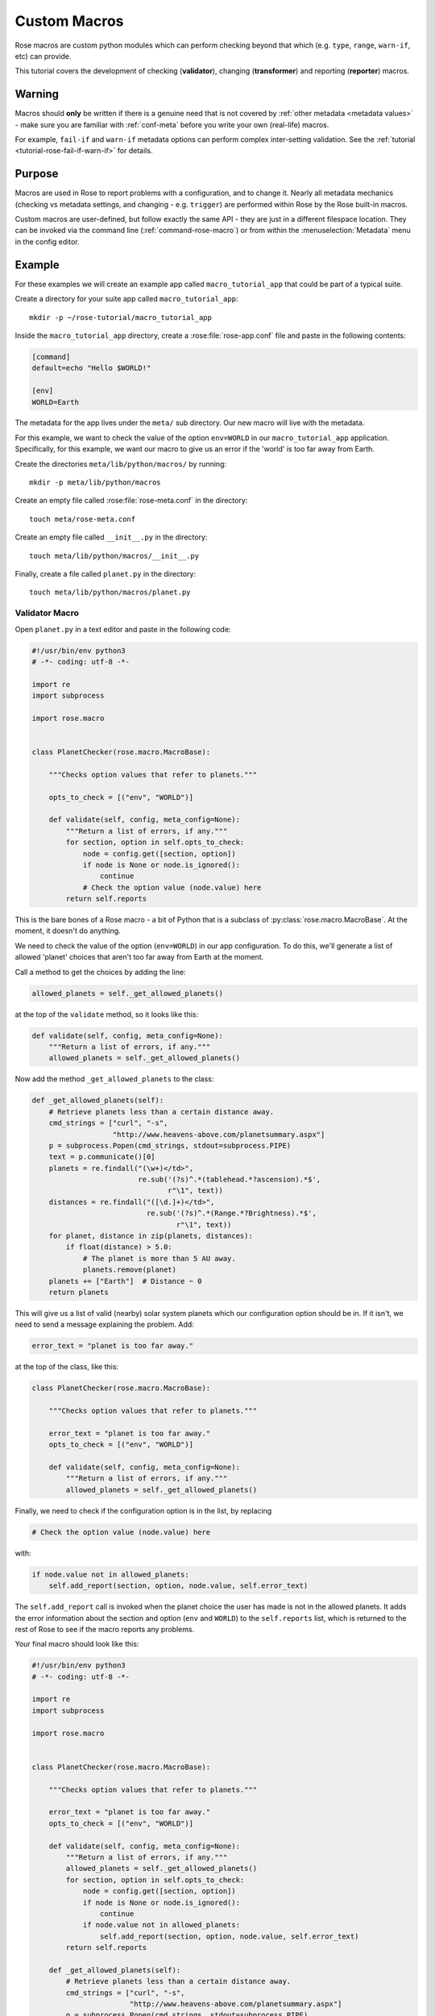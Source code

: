 .. _macro-dev:

Custom Macros
=============

Rose macros are custom python modules which can perform checking
beyond that which (e.g. ``type``, ``range``, ``warn-if``, etc)
can provide.

This tutorial covers the development of checking (**validator**),
changing (**transformer**) and reporting (**reporter**) macros.


Warning
-------

Macros should **only** be written if there is a genuine need that is not
covered by :ref:`other metadata <metadata values>` - make sure you are
familiar with :ref:`conf-meta` before you write your own (real-life)
macros.

For example, ``fail-if`` and ``warn-if`` metadata options can perform
complex inter-setting validation. See the
:ref:`tutorial <tutorial-rose-fail-if-warn-if>` for details.


Purpose
-------

Macros are used in Rose to report problems with a configuration,
and to change it. Nearly all metadata mechanics (checking vs metadata
settings, and changing - e.g. ``trigger``) are performed within Rose
by the Rose built-in macros.

Custom macros are user-defined, but follow exactly the same API - they
are just in a different filespace location. They can be invoked via
the command line (:ref:`command-rose-macro`) or from within the
:menuselection:`Metadata` menu in the config editor.


Example
-------

For these examples we will create an example app called
``macro_tutorial_app`` that could be part of a typical suite.

Create a directory for your suite app called ``macro_tutorial_app``::

   mkdir -p ~/rose-tutorial/macro_tutorial_app

Inside the ``macro_tutorial_app`` directory, create a :rose:file:`rose-app.conf`
file and paste in the following contents:

.. code-block:: rose

   [command]
   default=echo "Hello $WORLD!"

   [env]
   WORLD=Earth

The metadata for the app lives under the ``meta/`` sub directory.
Our new macro will live with the metadata.

For this example, we want to check the value of the option
``env=WORLD`` in our ``macro_tutorial_app`` application. Specifically,
for this example, we want our macro to give us an error if the 'world'
is too far away from Earth.

Create the directories ``meta/lib/python/macros/`` by running::

   mkdir -p meta/lib/python/macros

Create an empty file called :rose:file:`rose-meta.conf` in the directory::

   touch meta/rose-meta.conf

Create an empty file called ``__init__.py`` in the directory::

   touch meta/lib/python/macros/__init__.py

Finally, create a file called ``planet.py`` in the directory::

   touch meta/lib/python/macros/planet.py

Validator Macro
^^^^^^^^^^^^^^^

Open ``planet.py`` in a text editor and paste in the following code:

.. code-block:: python

   #!/usr/bin/env python3
   # -*- coding: utf-8 -*-

   import re
   import subprocess

   import rose.macro


   class PlanetChecker(rose.macro.MacroBase):

       """Checks option values that refer to planets."""

       opts_to_check = [("env", "WORLD")]

       def validate(self, config, meta_config=None):
           """Return a list of errors, if any."""
           for section, option in self.opts_to_check:
               node = config.get([section, option])
               if node is None or node.is_ignored():
                   continue
               # Check the option value (node.value) here
           return self.reports

This is the bare bones of a Rose macro - a bit of Python that is a
subclass of :py:class:`rose.macro.MacroBase`. At the moment, it doesn't
do anything.

We need to check the value of the option (``env=WORLD``) in our
app configuration. To do this, we'll generate a list of allowed
'planet' choices that aren't too far away from Earth at the moment.

Call a method to get the choices by adding the line:

.. code-block:: python

   allowed_planets = self._get_allowed_planets()

at the top of the ``validate`` method, so it looks like this:

.. code-block:: python

   def validate(self, config, meta_config=None):
       """Return a list of errors, if any."""
       allowed_planets = self._get_allowed_planets()

Now add the method ``_get_allowed_planets`` to the class:

.. code-block:: python

   def _get_allowed_planets(self):
       # Retrieve planets less than a certain distance away.
       cmd_strings = ["curl", "-s",
                      "http://www.heavens-above.com/planetsummary.aspx"]
       p = subprocess.Popen(cmd_strings, stdout=subprocess.PIPE)
       text = p.communicate()[0]
       planets = re.findall("(\w+)</td>",
                            re.sub('(?s)^.*(tablehead.*?ascension).*$',
                                   r"\1", text))
       distances = re.findall("([\d.]+)</td>",
                              re.sub('(?s)^.*(Range.*?Brightness).*$',
                                     r"\1", text))
       for planet, distance in zip(planets, distances):
           if float(distance) > 5.0:
               # The planet is more than 5 AU away.
               planets.remove(planet)
       planets += ["Earth"]  # Distance ~ 0
       return planets

This will give us a list of valid (nearby) solar system planets which
our configuration option should be in. If it isn't, we need to send a
message explaining the problem. Add:

.. code-block:: python

   error_text = "planet is too far away."

at the top of the class, like this:

.. code-block:: python

   class PlanetChecker(rose.macro.MacroBase):

       """Checks option values that refer to planets."""

       error_text = "planet is too far away."
       opts_to_check = [("env", "WORLD")]

       def validate(self, config, meta_config=None):
           """Return a list of errors, if any."""
           allowed_planets = self._get_allowed_planets()

Finally, we need to check if the configuration option is in the list,
by replacing

.. code-block:: python

   # Check the option value (node.value) here

with:

.. code-block:: python

   if node.value not in allowed_planets:
       self.add_report(section, option, node.value, self.error_text)

The ``self.add_report`` call is invoked when the planet choice the
user has made is not in the allowed planets. It adds the error
information about the section and option (``env`` and ``WORLD``)
to the ``self.reports`` list, which is returned to the rest of
Rose to see if the macro reports any problems.


Your final macro should look like this:

.. code-block:: python

   #!/usr/bin/env python3
   # -*- coding: utf-8 -*-

   import re
   import subprocess

   import rose.macro


   class PlanetChecker(rose.macro.MacroBase):

       """Checks option values that refer to planets."""

       error_text = "planet is too far away."
       opts_to_check = [("env", "WORLD")]

       def validate(self, config, meta_config=None):
           """Return a list of errors, if any."""
           allowed_planets = self._get_allowed_planets()
           for section, option in self.opts_to_check:
               node = config.get([section, option])
               if node is None or node.is_ignored():
                   continue
               if node.value not in allowed_planets:
                   self.add_report(section, option, node.value, self.error_text)
           return self.reports

       def _get_allowed_planets(self):
           # Retrieve planets less than a certain distance away.
           cmd_strings = ["curl", "-s",
                          "http://www.heavens-above.com/planetsummary.aspx"]
           p = subprocess.Popen(cmd_strings, stdout=subprocess.PIPE)
           text = p.communicate()[0]
           planets = re.findall("(\w+)</td>",
                                re.sub(r'(?s)^.*(<thead.*?ascension).*$',
                                       r"\1", text))
           distances = re.findall("([\d.]+)</td>",
                                  re.sub('(?s)^.*(Range.*?Brightness).*$',
                                         r"\1", text))
           for planet, distance in zip(planets, distances):
               if float(distance) > 5.0:
                   # The planet is more than 5 AU away.
                   planets.remove(planet)
           planets += ["Earth"]  # Distance ~ 0
           return planets


Results
"""""""

Your validator macro is now ready to use.

Run the config editor with the command::

   rose edit

in the application directory. Navigate to the ``env`` page, and
change the option ``env=WORLD`` to ``Jupiter``.

To run the macro, select the menu
:menuselection:`Metadata --> macro_tutorial_app -->
planet.PlanetChecker.validate`.

It should either return an "OK" dialog, or give an error dialog
like the one below depending on the current Earth-Jupiter distance.

.. image:: img/rose-macro-tutorial-app-fail.png
   :width: 350px
   :align: center
   :alt: Screenshot of a Rose macro failure message.

If there is an error, the variable should display an error icon on
the ``env`` page, which you can hover-over to get the error text as in
the screenshot below. You can remove the error by fixing the value and
re-running your macro.

.. image:: img/rose-edit-macro-fail.png
   :width: 450px
   :align: center
   :alt: Screenshot of setting with an error detected by a Rose macro.

Try changing the value of ``env=WORLD`` to other solar system planets
and re-running the macro.

You can also run your macro from the command line::

   rose macro planet.PlanetChecker

Transformer Macro
^^^^^^^^^^^^^^^^^

We'll now make a macro that changes the configuration. Our example
will change the value of ``env=WORLD`` to something else.

Open ``planet.py`` in a text editor and append the following code:

.. code-block:: python

   class PlanetChanger(rose.macro.MacroBase):

       """Switch between planets."""

       change_text = '{0} to {1}'
       opts_to_change = [("env", "WORLD")]
       planets = ["Mercury", "Venus", "Earth", "Mars", "Jupiter", "Saturn",
                   "Uranus", "Neptune", "Eris"]

       def transform(self, config, meta_config=None):
           """Transform configuration and return it with a list of changes."""
           for section, option in self.opts_to_change:
               node = config.get([section, option])
               # Do something to the configuration.
           return config, self.reports


This is another bare-bones macro class, although this time it supplies
a ``transform`` method instead of a ``validate`` method.

You can see that it returns a configuration object (``config``) as well
as ``self.reports``. This means that you can modify the configuration
e.g. by adding or deleting a variable and then returning the changed
config object.

We need to add some code to make some changes to the configuration.

Replace the line:

.. code-block:: python

   # Do something to the configuration.

with:

.. code-block:: python

   if node is None or node.is_ignored():
       continue
   old_planet = node.value
   try:
       index = self.planets.index(old_planet)
   except (IndexError, ValueError):
       new_planet = self.planets[0]
   else:
       new_planet = self.planets[(index + 1) % len(self.planets)]
   config.set([section, option], new_planet)   

This changes the option ``env=WORLD`` to the next planet on the list.
It will set it to the first planet on the list if it is something else.
It will skip it if it is missing or ignored.

We also need to add a change message to flag what we've changed.

Beneath the line:

.. code-block:: python

   config.set([section, option], new_planet)

add the following two lines:

.. code-block:: python

   message = self.change_text.format(old_planet, new_planet)
   self.add_report(section, option, new_planet, message)

This makes use of the template ``self.change_text`` at the top of
the class. The message will be used to provide more information to
the user about the change.

Your class should now look like this:

.. code-block:: python

   class PlanetChanger(rose.macro.MacroBase):

       """Switch between planets."""

       change_text = '{0} to {1}'
       opts_to_change = [("env", "WORLD")]
       planets = ["Mercury", "Venus", "Earth", "Mars", "Jupiter", "Saturn",
                  "Uranus", "Neptune", "Eris"]

       def transform(self, config, meta_config=None):
           """Transform configuration and return it with a list of changes."""
           for section, option in self.opts_to_change:
               node = config.get([section, option])
               if node is None or node.is_ignored():
                   continue
               old_planet = node.value
               try:
                   index = self.planets.index(old_planet)
               except (IndexError, ValueError):
                   new_planet = self.planets[0]
               else:
                   new_planet = self.planets[(index + 1) % len(self.planets)]
               config.set([section, option], new_planet)
               message = self.change_text.format(old_planet, new_planet)
               self.add_report(section, option, new_planet, message)
           return config, self.reports

Your transform macro is now ready to use.

You can run it from :ref:`command-rose-config-edit` via the menu
:menuselection:`metadata --> macro_tutorial_app --> planet.PlanetChanger.transform`.

It should give a dialog explaining the changes it's made and asking
for permission to apply them. If you click OK, the changes will be
applied and the value of ``env=WORLD`` will be changed. You can Undo
and Redo macro changes.

Try running the macro once or twice more to see it change the configuration.

You can also run your macro from the command line in the application
directory by invoking ``rose macro planet.PlanetChanger``.

Reporter Macro
^^^^^^^^^^^^^^

Along with validator and transformer macros there are also reporter
macros. These are used when you want to output information about a
configuration but do not want to make any changes to it.

Next we will write a reporter macro which produces a horoscope
entry based on the value of ``env=WORLD``.

Open ``planet.py`` and paste in this text:

.. code-block:: python

   class PlanetReporter(rose.macro.MacroBase):

       """Creates a report on the value of env=WORLD."""

       GENERIC_HOROSCOPE_STATEMENTS = [
           'be cautious', 'remain indoors', 'expect the unexpected',
           'not walk under ladders', 'seek new opportunities']

       def report(self, config, meta_config=None):
           world_node = config.get(["env", "WORLD"])
           if world_node is None or world_node.is_ignored():
               return
           planet = world_node.value
           if planet.lower() == 'earth':
               print 'Please choose a planet other than Earth.'
               return
           constellation = self.get_planet_info(planet)
           if not constellation:
               print 'Could not find horoscope entry for {0}'.format(planet)
               return
           else:
               print (
                   '{planet} is currently passing through {constellation}.\n'
                   'You should {generic_message} today.'
               ).format(
                   planet = planet,
                   constellation = constellation,
                   generic_message = random.choice(
                     self.GENERIC_HOROSCOPE_STATEMENTS)
               )

       def get_planet_info(self, planet_name):
           cmd_strings = ["curl", "-s",
                          "http://www.heavens-above.com/planetsummary.aspx"]
           p = subprocess.Popen(cmd_strings, stdout=subprocess.PIPE)
           text = p.communicate()[0]
           planets = re.findall("(\w+)</td>",
                                re.sub(r'(?s)^.*(<thead.*?ascension).*$',
                                       r"\1", text))
           constellations = re.findall("(\w+)</a>",
                                  re.sub('(?s)^.*(Constellation.*?Meridian).*$',
                                         r"\1", text))
           for planet, constellation in zip(planets, constellations):
               if planet.lower() == planet_name.lower():
                   return constellation
           return None

You will need to add the following line with the other imports at the
top of the file.

.. code-block:: python

   import random

Next run this macro from the command line by invoking::

   rose macro planet.PlanetReporter


Macro Arguments
---------------

From time to time, we may want to change some macro settings.
Rather than altering the macro each time or creating a separate
macro for every possible setting, we can make use of Python keyword
arguments.

We will alter the transformer macro to allow us to specify the name
of the planet we want to use.

Open ``planet.py`` and alter the ``PlanetChanger`` class to look like this:

.. code-block:: python

   class PlanetChanger(rose.macro.MacroBase):

       """Switch between planets."""

       change_text = '{0} to {1}'
       opts_to_change = [("env", "WORLD")]
       planets = ["Mercury", "Venus", "Earth", "Mars", "Jupiter", "Saturn",
                   "Uranus", "Neptune", "Eris"]

       def transform(self, config, meta_config=None, planet_name=None):
           """Transform configuration and return it with a list of changes."""
           for section, option in self.opts_to_change:
               node = config.get([section, option])
               if node is None or node.is_ignored():
                   continue
               old_planet = node.value
               if planet_name is None:
                   try:
                       index = self.planets.index(old_planet)
                   except (IndexError, ValueError):
                       new_planet = self.planets[0]
                   else:
                       new_planet = self.planets[(index + 1) % len(self.planets)]
               else:
                   new_planet = planet_name
               config.set([section, option], new_planet)
               message = self.change_text.format(old_planet, new_planet)
               self.add_report(section, option, new_planet, message)
           return config, self.reports

This adds the ``planet_name`` argument to the transform method with
a default value of ``None``. On running the macro it will give you
the option to specify a value for ``planet_name``. If you do, then
that will be used as the new planet.

Save your changes and run the transformer macro either from the
command line or :ref:`command-rose-config-edit`. You should be prompted to
provide a value for ``planet_name``. At the command line this will take the
form of a prompt while in :ref:`command-rose-config-edit` you will be presented
with a dialog to enter values in, with defaults already entered for you.

Specify a value to use for ``planet_name`` using a quoted string,
e.g. ``"Vulcan"`` and accept the proposed changes. The ``WORLD``
variable should now be set to ``Vulcan``. Check your configuration
to confirm this.

Metadata Option
---------------

If a macro addresses particular sections, namespaces, or options,
then it makes sense to write the relationship down in the metadata
for the particular settings. You can do this using the ``macro``
metadata option.

For example, our validator and transformer macros above are both
specific to ``env=WORLD``. Open the file
``macro_tutorial_app/meta/rose-meta.conf`` in a text editor, and
add the following lines

.. code-block:: rose

   [env=WORLD]
   macro=planet.PlanetChecker, planet.PlanetChanger

Close the config editor if it is still open, and open the app in the
config editor again. The env page should now contain a dropdown menu
at the top of the page for launching the two macros.
